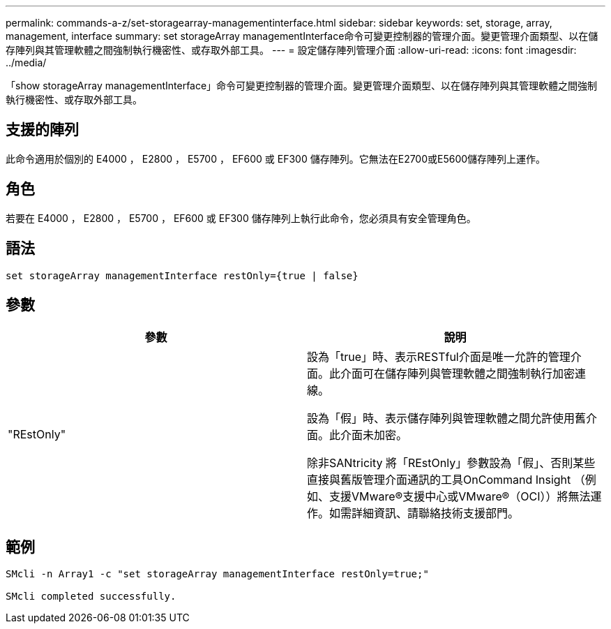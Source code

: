 ---
permalink: commands-a-z/set-storagearray-managementinterface.html 
sidebar: sidebar 
keywords: set, storage, array, management, interface 
summary: set storageArray managementInterface命令可變更控制器的管理介面。變更管理介面類型、以在儲存陣列與其管理軟體之間強制執行機密性、或存取外部工具。 
---
= 設定儲存陣列管理介面
:allow-uri-read: 
:icons: font
:imagesdir: ../media/


[role="lead"]
「show storageArray managementInterface」命令可變更控制器的管理介面。變更管理介面類型、以在儲存陣列與其管理軟體之間強制執行機密性、或存取外部工具。



== 支援的陣列

此命令適用於個別的 E4000 ， E2800 ， E5700 ， EF600 或 EF300 儲存陣列。它無法在E2700或E5600儲存陣列上運作。



== 角色

若要在 E4000 ， E2800 ， E5700 ， EF600 或 EF300 儲存陣列上執行此命令，您必須具有安全管理角色。



== 語法

[source, cli]
----
set storageArray managementInterface restOnly={true | false}
----


== 參數

[cols="2*"]
|===
| 參數 | 說明 


 a| 
"REstOnly"
 a| 
設為「true」時、表示RESTful介面是唯一允許的管理介面。此介面可在儲存陣列與管理軟體之間強制執行加密連線。

設為「假」時、表示儲存陣列與管理軟體之間允許使用舊介面。此介面未加密。

除非SANtricity 將「REstOnly」參數設為「假」、否則某些直接與舊版管理介面通訊的工具OnCommand Insight （例如、支援VMware®支援中心或VMware®（OCI））將無法運作。如需詳細資訊、請聯絡技術支援部門。

|===


== 範例

[listing]
----

SMcli -n Array1 -c "set storageArray managementInterface restOnly=true;"

SMcli completed successfully.
----